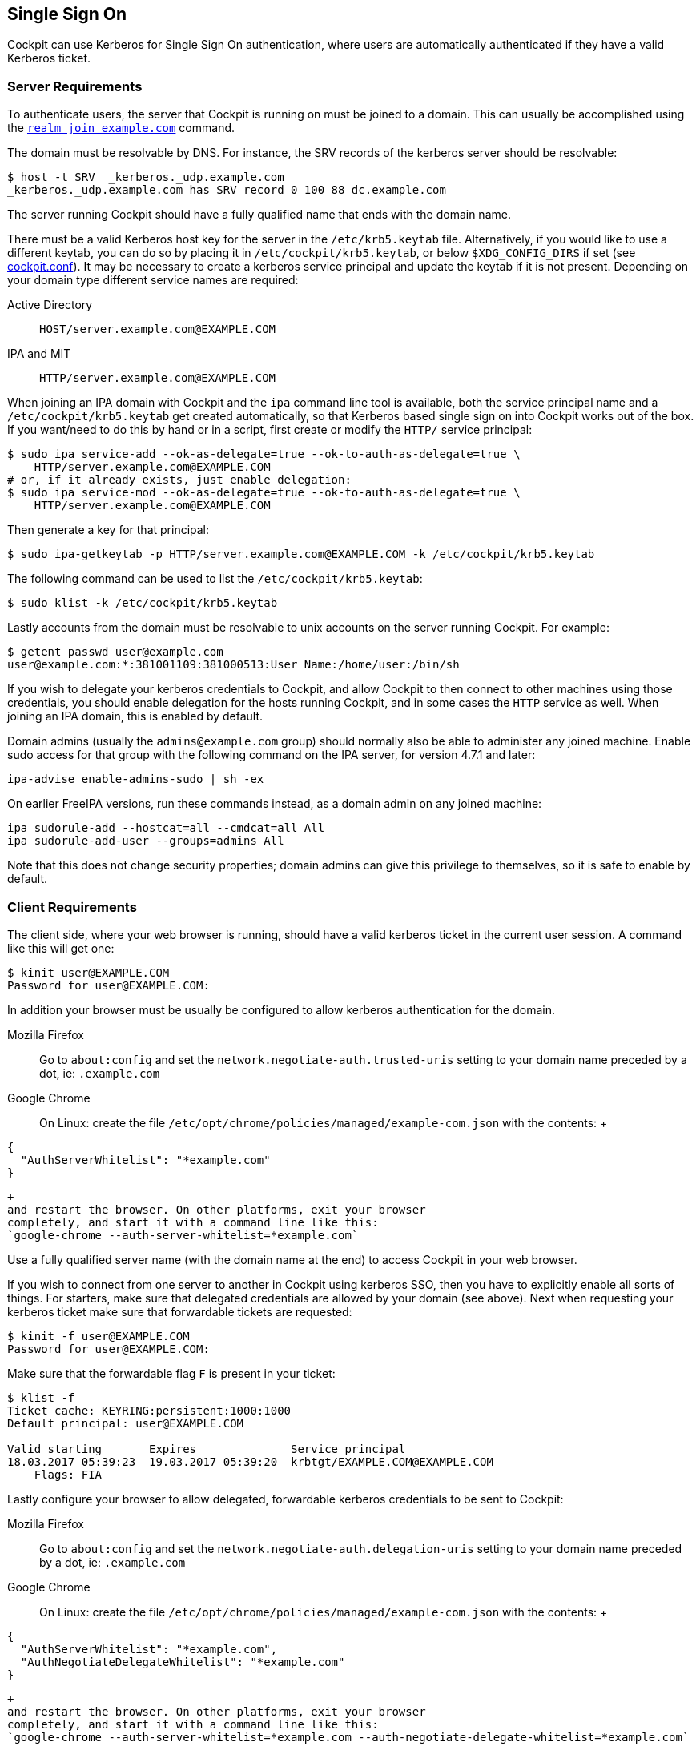 [[sso]]
== Single Sign On

Cockpit can use Kerberos for Single Sign On authentication, where users
are automatically authenticated if they have a valid Kerberos ticket.

[[sso-server]]
=== Server Requirements

To authenticate users, the server that Cockpit is running on must be
joined to a domain. This can usually be accomplished using the
https://freedesktop.org/software/realmd/docs/realm.html[`realm join example.com`]
command.

The domain must be resolvable by DNS. For instance, the SRV records of
the kerberos server should be resolvable:

....
$ host -t SRV  _kerberos._udp.example.com
_kerberos._udp.example.com has SRV record 0 100 88 dc.example.com
....

The server running Cockpit should have a fully qualified name that ends
with the domain name.

There must be a valid Kerberos host key for the server in the
`/etc/krb5.keytab` file. Alternatively, if you would like to use a
different keytab, you can do so by placing it in
`/etc/cockpit/krb5.keytab`, or below `$XDG_CONFIG_DIRS` if set (see
link:./cockpit.conf.5.html[cockpit.conf]). It may be necessary to create
a kerberos service principal and update the keytab if it is not present.
Depending on your domain type different service names are required:

Active Directory::
  `HOST/server.example.com@EXAMPLE.COM`
IPA and MIT::
  `HTTP/server.example.com@EXAMPLE.COM`

When joining an IPA domain with Cockpit and the `ipa` command line tool
is available, both the service principal name and a
`/etc/cockpit/krb5.keytab` get created automatically, so that Kerberos
based single sign on into Cockpit works out of the box. If you want/need
to do this by hand or in a script, first create or modify the `HTTP/`
service principal:

....
$ sudo ipa service-add --ok-as-delegate=true --ok-to-auth-as-delegate=true \
    HTTP/server.example.com@EXAMPLE.COM
# or, if it already exists, just enable delegation:
$ sudo ipa service-mod --ok-as-delegate=true --ok-to-auth-as-delegate=true \
    HTTP/server.example.com@EXAMPLE.COM
....

Then generate a key for that principal:

....
$ sudo ipa-getkeytab -p HTTP/server.example.com@EXAMPLE.COM -k /etc/cockpit/krb5.keytab
....

The following command can be used to list the
`/etc/cockpit/krb5.keytab`:

....
$ sudo klist -k /etc/cockpit/krb5.keytab
....

Lastly accounts from the domain must be resolvable to unix accounts on
the server running Cockpit. For example:

....
$ getent passwd user@example.com
user@example.com:*:381001109:381000513:User Name:/home/user:/bin/sh
....

If you wish to delegate your kerberos credentials to Cockpit, and allow
Cockpit to then connect to other machines using those credentials, you
should enable delegation for the hosts running Cockpit, and in some
cases the `HTTP` service as well. When joining an IPA domain, this is
enabled by default.

Domain admins (usually the `admins@example.com` group) should normally
also be able to administer any joined machine. Enable sudo access for
that group with the following command on the IPA server, for version
4.7.1 and later:

....
ipa-advise enable-admins-sudo | sh -ex
....

On earlier FreeIPA versions, run these commands instead, as a domain
admin on any joined machine:

....
ipa sudorule-add --hostcat=all --cmdcat=all All
ipa sudorule-add-user --groups=admins All
....

Note that this does not change security properties; domain admins can
give this privilege to themselves, so it is safe to enable by default.

[[sso-client]]
=== Client Requirements

The client side, where your web browser is running, should have a valid
kerberos ticket in the current user session. A command like this will
get one:

....
$ kinit user@EXAMPLE.COM
Password for user@EXAMPLE.COM:
....

In addition your browser must be usually be configured to allow kerberos
authentication for the domain.

Mozilla Firefox::
  Go to `about:config` and set the `network.negotiate-auth.trusted-uris`
  setting to your domain name preceded by a dot, ie: `.example.com`
Google Chrome::
  On Linux: create the file
  `/etc/opt/chrome/policies/managed/example-com.json` with the contents:
  +
....
{
  "AuthServerWhitelist": "*example.com"
}
....
  +
  and restart the browser. On other platforms, exit your browser
  completely, and start it with a command line like this:
  `google-chrome --auth-server-whitelist=*example.com`

Use a fully qualified server name (with the domain name at the end) to
access Cockpit in your web browser.

If you wish to connect from one server to another in Cockpit using
kerberos SSO, then you have to explicitly enable all sorts of things.
For starters, make sure that delegated credentials are allowed by your
domain (see above). Next when requesting your kerberos ticket make sure
that forwardable tickets are requested:

....
$ kinit -f user@EXAMPLE.COM
Password for user@EXAMPLE.COM:
....

Make sure that the forwardable flag `F` is present in your ticket:

....
$ klist -f
Ticket cache: KEYRING:persistent:1000:1000
Default principal: user@EXAMPLE.COM

Valid starting       Expires              Service principal
18.03.2017 05:39:23  19.03.2017 05:39:20  krbtgt/EXAMPLE.COM@EXAMPLE.COM
    Flags: FIA
....

Lastly configure your browser to allow delegated, forwardable kerberos
credentials to be sent to Cockpit:

Mozilla Firefox::
  Go to `about:config` and set the
  `network.negotiate-auth.delegation-uris` setting to your domain name
  preceded by a dot, ie: `.example.com`
Google Chrome::
  On Linux: create the file
  `/etc/opt/chrome/policies/managed/example-com.json` with the contents:
  +
....
{
  "AuthServerWhitelist": "*example.com",
  "AuthNegotiateDelegateWhitelist": "*example.com"
}
....
  +
  and restart the browser. On other platforms, exit your browser
  completely, and start it with a command line like this:
  `google-chrome --auth-server-whitelist=*example.com --auth-negotiate-delegate-whitelist=*example.com`
